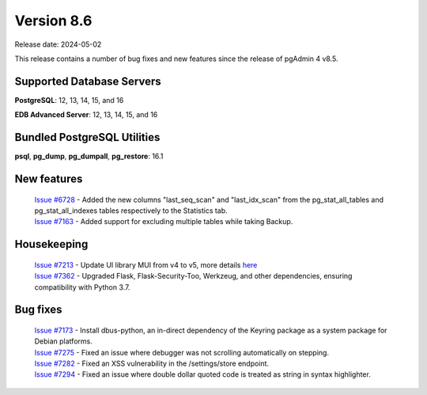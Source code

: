 ***********
Version 8.6
***********

Release date: 2024-05-02

This release contains a number of bug fixes and new features since the release of pgAdmin 4 v8.5.

Supported Database Servers
**************************
**PostgreSQL**: 12, 13, 14, 15, and 16

**EDB Advanced Server**: 12, 13, 14, 15, and 16

Bundled PostgreSQL Utilities
****************************
**psql**, **pg_dump**, **pg_dumpall**, **pg_restore**: 16.1


New features
************

  | `Issue #6728 <https://github.com/pgadmin-org/pgadmin4/issues/6728>`_ -  Added the new columns "last_seq_scan" and "last_idx_scan" from the pg_stat_all_tables and pg_stat_all_indexes tables respectively to the Statistics tab.
  | `Issue #7163 <https://github.com/pgadmin-org/pgadmin4/issues/7163>`_ -  Added support for excluding multiple tables while taking Backup.

Housekeeping
************

  | `Issue #7213 <https://github.com/pgadmin-org/pgadmin4/issues/7213>`_ -  Update UI library MUI from v4 to v5, more details `here <https://github.com/pgadmin-org/pgadmin4/commit/102e0a983956be57fdb63abb356b5b8fcb8b74ba>`_
  | `Issue #7362 <https://github.com/pgadmin-org/pgadmin4/issues/7362>`_ -  Upgraded Flask, Flask-Security-Too, Werkzeug, and other dependencies, ensuring compatibility with Python 3.7.

Bug fixes
*********

  | `Issue #7173 <https://github.com/pgadmin-org/pgadmin4/issues/7173>`_ -  Install dbus-python, an in-direct dependency of the Keyring package as a system package for Debian platforms.
  | `Issue #7275 <https://github.com/pgadmin-org/pgadmin4/issues/7275>`_ -  Fixed an issue where debugger was not scrolling automatically on stepping.
  | `Issue #7282 <https://github.com/pgadmin-org/pgadmin4/issues/7282>`_ -  Fixed an XSS vulnerability in the /settings/store endpoint.
  | `Issue #7294 <https://github.com/pgadmin-org/pgadmin4/issues/7294>`_ -  Fixed an issue where double dollar quoted code is treated as string in syntax highlighter.
